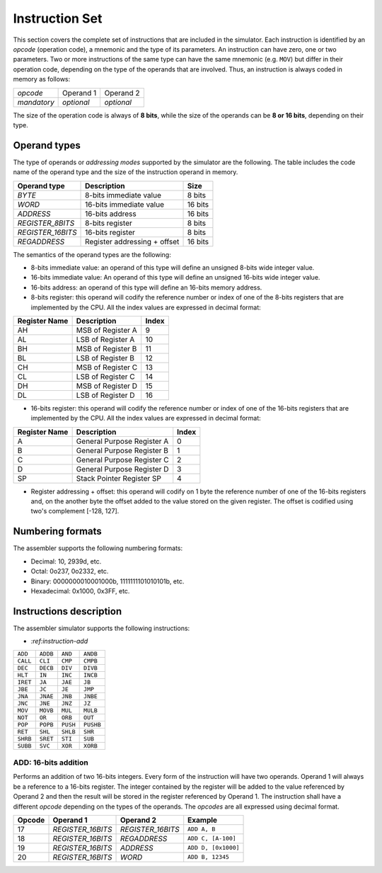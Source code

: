 Instruction Set
===============

This section covers the complete set of instructions that are included in the
simulator. Each instruction is identified by an *opcode* (operation code), a
mnemonic and the type of its parameters. An instruction can have zero, one or
two parameters. Two or more instructions of the same type can have the same
mnemonic (e.g. ``MOV``) but differ in their operation code, depending on the type
of the operands that are involved. Thus, an instruction is always coded in
memory as follows:

+-------------+------------+------------+
| *opcode*    | Operand 1  | Operand 2  |
+-------------+------------+------------+
| *mandatory* | *optional* | *optional* |
+-------------+------------+------------+

The size of the operation code is always of **8 bits**, while the size of the
operands can be **8 or 16 bits**, depending on their type.


Operand types
-------------

The type of operands or *addressing modes* supported by the simulator are the
following. The table includes the code name of the operand type and the size
of the instruction operand in memory.

+-------------------+------------------------------+---------+
| Operand type      | Description                  |  Size   |
+===================+==============================+=========+
| *BYTE*            | 8-bits immediate value       | 8 bits  |
+-------------------+------------------------------+---------+
| *WORD*            | 16-bits immediate value      | 16 bits |
+-------------------+------------------------------+---------+
| *ADDRESS*         | 16-bits address              | 16 bits |
+-------------------+------------------------------+---------+
| *REGISTER_8BITS*  | 8-bits register              | 8 bits  |
+-------------------+------------------------------+---------+
| *REGISTER_16BITS* | 16-bits register             | 8 bits  |
+-------------------+------------------------------+---------+
| *REGADDRESS*      | Register addressing + offset | 16 bits |
+-------------------+------------------------------+---------+

The semantics of the operand types are the following:

* 8-bits immediate value: an operand of this type will define an unsigned
  8-bits wide integer value.

* 16-bits immediate value: An operand of this type will define an unsigned
  16-bits wide integer value.

* 16-bits address: an operand of this type will define an 16-bits memory
  address.

* 8-bits register: this operand will codify the reference number or index of
  one of the 8-bits registers that are implemented by the CPU. All the index
  values are expressed in decimal format:

+---------------+-------------------+-------+
| Register Name | Description       | Index |
+===============+===================+=======+
| AH            | MSB of Register A | 9     |
+---------------+-------------------+-------+
| AL            | LSB of Register A | 10    |
+---------------+-------------------+-------+
| BH            | MSB of Register B | 11    |
+---------------+-------------------+-------+
| BL            | LSB of Register B | 12    |
+---------------+-------------------+-------+
| CH            | MSB of Register C | 13    |
+---------------+-------------------+-------+
| CL            | LSB of Register C | 14    |
+---------------+-------------------+-------+
| DH            | MSB of Register D | 15    |
+---------------+-------------------+-------+
| DL            | LSB of Register D | 16    |
+---------------+-------------------+-------+

* 16-bits register: this operand will codify the reference number or index of
  one of the 16-bits registers that are implemented by the CPU. All the index
  values are expressed in decimal format:

+---------------+----------------------------+-------+
| Register Name | Description                | Index |
+===============+============================+=======+
| A             | General Purpose Register A | 0     |
+---------------+----------------------------+-------+
| B             | General Purpose Register B | 1     |
+---------------+----------------------------+-------+
| C             | General Purpose Register C | 2     |
+---------------+----------------------------+-------+
| D             | General Purpose Register D | 3     |
+---------------+----------------------------+-------+
| SP            | Stack Pointer Register SP  | 4     |
+---------------+----------------------------+-------+

* Register addressing + offset: this operand will codify on 1 byte the
  reference number of one of the 16-bits registers and, on the another byte
  the offset added to the value stored on the given register. The offset is
  codified using two's complement [-128, 127]. 

Numbering formats
-----------------

The assembler supports the following numbering formats:

* Decimal: 10, 2939d, etc.
* Octal: 0o237, 0o2332, etc.
* Binary: 0000000010001000b, 1111111101010101b, etc.
* Hexadecimal: 0x1000, 0x3FF, etc.

Instructions description
------------------------

The assembler simulator supports the following instructions:

* `:ref:instruction-add`

+----------+-----------+------------+-----------+
| ``ADD``  | ``ADDB``  | ``AND``    | ``ANDB``  |
+----------+-----------+------------+-----------+
| ``CALL`` | ``CLI``   | ``CMP``    | ``CMPB``  |
+----------+-----------+------------+-----------+
| ``DEC``  | ``DECB``  | ``DIV``    | ``DIVB``  |
+----------+-----------+------------+-----------+
| ``HLT``  | ``IN``    | ``INC``    | ``INCB``  |
+----------+-----------+------------+-----------+
| ``IRET`` | ``JA``    | ``JAE``    | ``JB``    |
+----------+-----------+------------+-----------+
| ``JBE``  | ``JC``    | ``JE``     | ``JMP``   |
+----------+-----------+------------+-----------+
| ``JNA``  | ``JNAE``  | ``JNB``    | ``JNBE``  |
+----------+-----------+------------+-----------+
| ``JNC``  | ``JNE``   | ``JNZ``    | ``JZ``    |
+----------+-----------+------------+-----------+
| ``MOV``  | ``MOVB``  | ``MUL``    | ``MULB``  |
+----------+-----------+------------+-----------+
| ``NOT``  | ``OR``    | ``ORB``    | ``OUT``   |
+----------+-----------+------------+-----------+
| ``POP``  | ``POPB``  | ``PUSH``   | ``PUSHB`` |
+----------+-----------+------------+-----------+
| ``RET``  | ``SHL``   | ``SHLB``   | ``SHR``   |
+----------+-----------+------------+-----------+
| ``SHRB`` | ``SRET``  | ``STI``    | ``SUB``   |
+----------+-----------+------------+-----------+
| ``SUBB`` | ``SVC``   | ``XOR``    | ``XORB``  |
+----------+-----------+------------+-----------+

.. _instruction-add:

ADD: 16-bits addition
^^^^^^^^^^^^^^^^^^^^^

Performs an addition of two 16-bits integers. Every form of the instruction
will have two operands. Operand 1 will always be a reference to a 16-bits
register. The integer contained by the register will be added to the value
referenced by Operand 2 and then the result will be stored in the register
referenced by Operand 1. The instruction shall have a different *opcode*
depending on the types of the operands. The *opcodes* are all expressed using
decimal format.

+--------+-------------------+-------------------+---------------------+
| Opcode | Operand 1         | Operand 2         | Example             |
+========+===================+===================+=====================+
| 17     | *REGISTER_16BITS* | *REGISTER_16BITS* | ``ADD A, B``        |
+--------+-------------------+-------------------+---------------------+
| 18     | *REGISTER_16BITS* | *REGADDRESS*      | ``ADD C, [A-100]``  |
+--------+-------------------+-------------------+---------------------+
| 19     | *REGISTER_16BITS* | *ADDRESS*         | ``ADD D, [0x1000]`` |
+--------+-------------------+-------------------+---------------------+
| 20     | *REGISTER_16BITS* | *WORD*            | ``ADD B, 12345``    |
+--------+-------------------+-------------------+---------------------+
